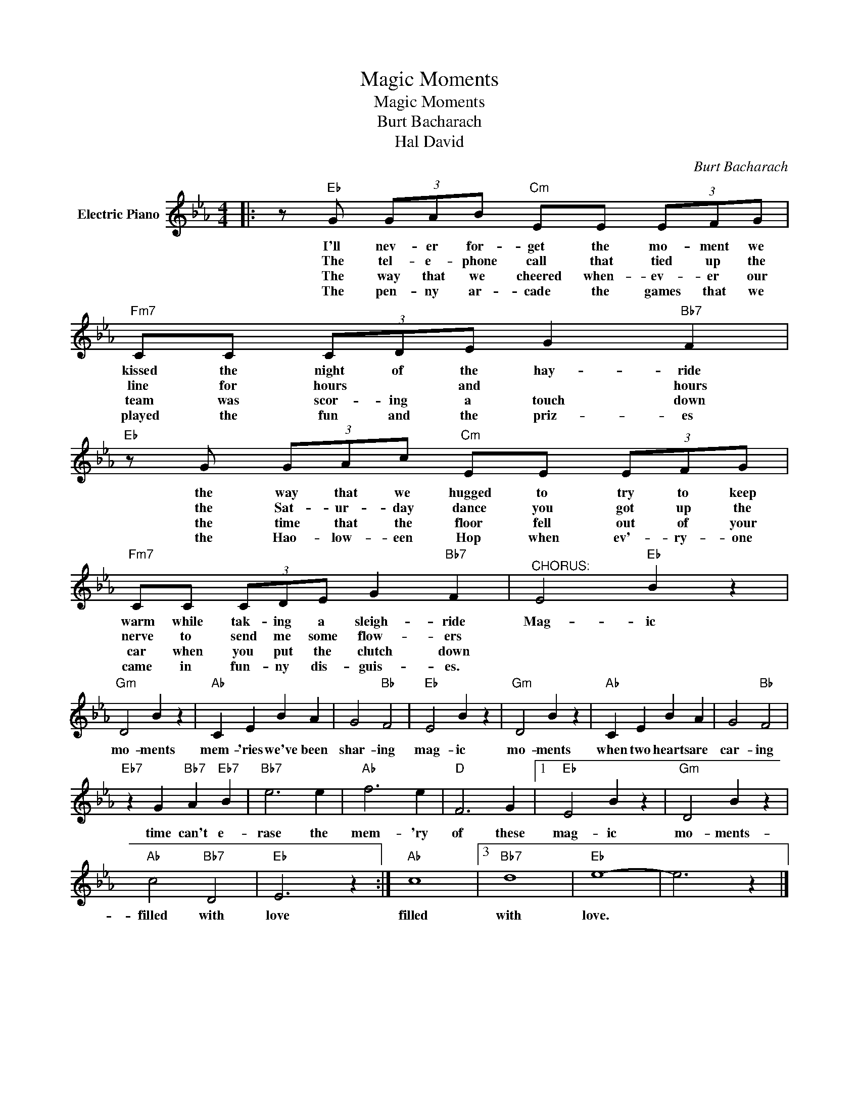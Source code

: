 X:1
T:Magic Moments
T:Magic Moments
T:Burt Bacharach
T:Hal David
C:Burt Bacharach
Z:All Rights Reserved
L:1/4
M:4/4
K:Eb
V:1 treble nm="Electric Piano"
%%MIDI program 4
V:1
|: z/"Eb" G/ (3G/A/B/"Cm" E/E/ (3E/F/G/ |"Fm7" C/C/ (3C/D/E/ G"Bb7" F | %2
w: I'll nev- er for- get the mo- ment we|kissed the night of the hay- ride|
w: The tel- e- phone call that tied up the|line for hours * and * hours|
w: The way that we cheered when- ev- er our|team was scor- ing a touch down|
w: The pen- ny ar- cade the games that we|played the fun and the priz- es|
"Eb" z/ G/ (3G/A/c/"Cm" E/E/ (3E/F/G/ |"Fm7" C/C/ (3C/D/E/ G"Bb7" F |"^CHORUS:" E2"Eb" B z | %5
w: the way that we hugged to try to keep|warm while tak- ing a sleigh- ride|Mag- ic|
w: the Sat- ur- day dance you got up the|nerve to send me some flow- ers||
w: the time that the floor fell out of your|car when you put the clutch down||
w: the Hao- low- een Hop when ev'- ry- one|came in fun- ny dis- guis- es.||
"Gm" D2 B z |"Ab" C E B A | G2"Bb" F2 |"Eb" E2 B z |"Gm" D2 B z |"Ab" C E B A | G2"Bb" F2 | %12
w: mo- ments|mem- 'ries we've been|shar- ing|mag- ic|mo- ments|when two hearts are|car- ing|
w: |||||||
w: |||||||
w: |||||||
"Eb7" z G"Bb7" A"Eb7" B |"Bb7" e3 e |"Ab" f3 e |"D" F3 G |1"Eb" E2 B z |"Gm" D2 B z | %18
w: time can't e-|rase the|mem- 'ry|of these|mag- ic|mo- ments-|
w: ||||||
w: ||||||
w: ||||||
"Ab" c2"Bb7" D2 |"Eb" E3 z :|"Ab" c4 |3"Bb7" d4 |"Eb" e4- | e3 z |] %24
w: filled with|love|filled|with|love.||
w: ||||||
w: ||||||
w: ||||||

